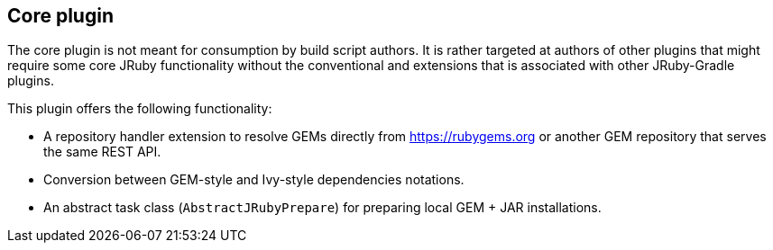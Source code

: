 == Core plugin

The core plugin is not meant for consumption by build script authors. It is rather targeted at authors of other plugins that might require some core JRuby functionality without the conventional and extensions that is associated with other JRuby-Gradle plugins.

This plugin offers the following functionality:

* A repository handler extension to resolve GEMs directly from https://rubygems.org or another GEM repository that serves the same REST API.
* Conversion between GEM-style and Ivy-style dependencies notations.
* An abstract task class (`AbstractJRubyPrepare`) for preparing local GEM + JAR installations.

